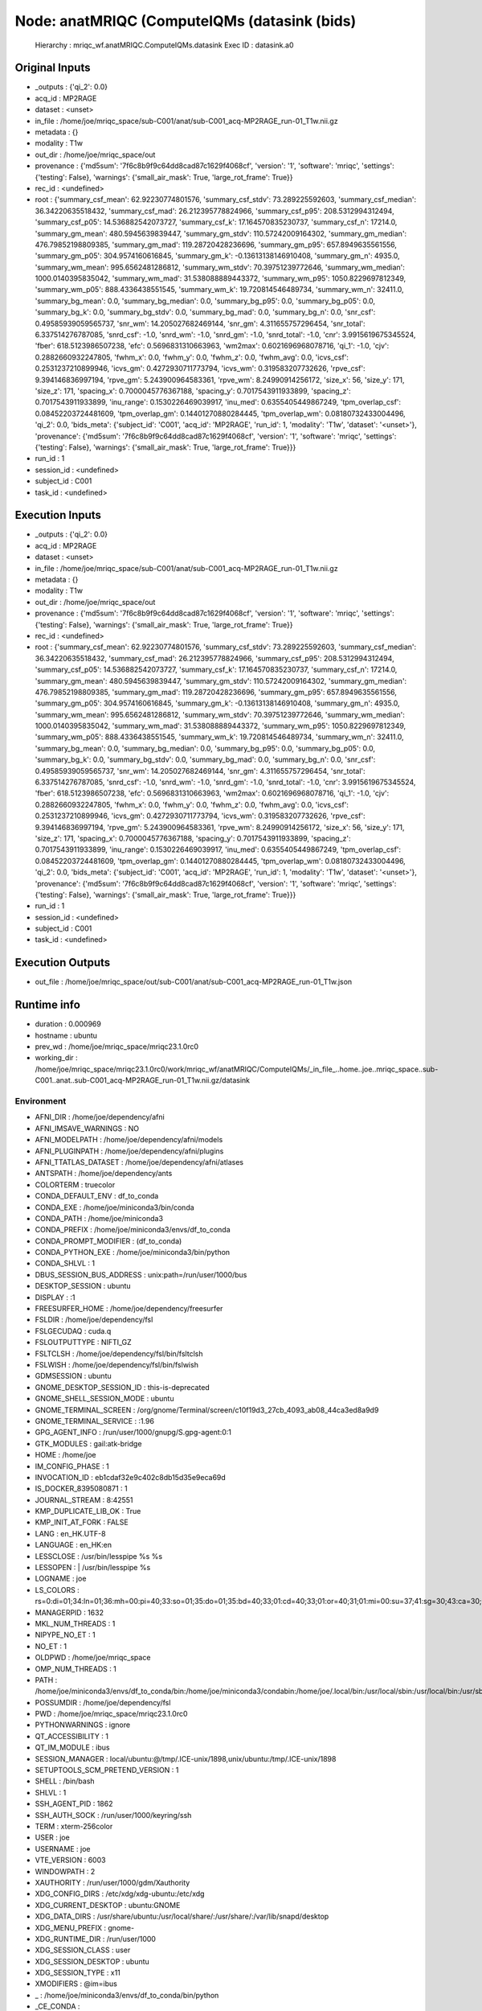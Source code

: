 Node: anatMRIQC (ComputeIQMs (datasink (bids)
=============================================


 Hierarchy : mriqc_wf.anatMRIQC.ComputeIQMs.datasink
 Exec ID : datasink.a0


Original Inputs
---------------


* _outputs : {'qi_2': 0.0}
* acq_id : MP2RAGE
* dataset : <unset>
* in_file : /home/joe/mriqc_space/sub-C001/anat/sub-C001_acq-MP2RAGE_run-01_T1w.nii.gz
* metadata : {}
* modality : T1w
* out_dir : /home/joe/mriqc_space/out
* provenance : {'md5sum': '7f6c8b9f9c64dd8cad87c1629f4068cf', 'version': '1', 'software': 'mriqc', 'settings': {'testing': False}, 'warnings': {'small_air_mask': True, 'large_rot_frame': True}}
* rec_id : <undefined>
* root : {'summary_csf_mean': 62.92230774801576, 'summary_csf_stdv': 73.289225592603, 'summary_csf_median': 36.34220635518432, 'summary_csf_mad': 26.212395778824966, 'summary_csf_p95': 208.5312994312494, 'summary_csf_p05': 14.536882542073727, 'summary_csf_k': 17.164570835230737, 'summary_csf_n': 17214.0, 'summary_gm_mean': 480.5945639839447, 'summary_gm_stdv': 110.57242009164302, 'summary_gm_median': 476.79852198809385, 'summary_gm_mad': 119.28720428236696, 'summary_gm_p95': 657.8949635561556, 'summary_gm_p05': 304.9574160616845, 'summary_gm_k': -0.13613138146910408, 'summary_gm_n': 4935.0, 'summary_wm_mean': 995.6562481286812, 'summary_wm_stdv': 70.39751239772646, 'summary_wm_median': 1000.0140395835042, 'summary_wm_mad': 31.538088889443372, 'summary_wm_p95': 1050.8229697812349, 'summary_wm_p05': 888.4336438551545, 'summary_wm_k': 19.720814546489734, 'summary_wm_n': 32411.0, 'summary_bg_mean': 0.0, 'summary_bg_median': 0.0, 'summary_bg_p95': 0.0, 'summary_bg_p05': 0.0, 'summary_bg_k': 0.0, 'summary_bg_stdv': 0.0, 'summary_bg_mad': 0.0, 'summary_bg_n': 0.0, 'snr_csf': 0.49585939059565737, 'snr_wm': 14.205027682469144, 'snr_gm': 4.311655757296454, 'snr_total': 6.337514276787085, 'snrd_csf': -1.0, 'snrd_wm': -1.0, 'snrd_gm': -1.0, 'snrd_total': -1.0, 'cnr': 3.9915619675345524, 'fber': 618.5123986507238, 'efc': 0.5696831310663963, 'wm2max': 0.6021696968078716, 'qi_1': -1.0, 'cjv': 0.2882660932247805, 'fwhm_x': 0.0, 'fwhm_y': 0.0, 'fwhm_z': 0.0, 'fwhm_avg': 0.0, 'icvs_csf': 0.2531237210899946, 'icvs_gm': 0.4272930711773794, 'icvs_wm': 0.319583207732626, 'rpve_csf': 9.394146836997194, 'rpve_gm': 5.243900964583361, 'rpve_wm': 8.24990914256172, 'size_x': 56, 'size_y': 171, 'size_z': 171, 'spacing_x': 0.7000045776367188, 'spacing_y': 0.7017543911933899, 'spacing_z': 0.7017543911933899, 'inu_range': 0.1530226469039917, 'inu_med': 0.6355405449867249, 'tpm_overlap_csf': 0.08452203724481609, 'tpm_overlap_gm': 0.14401270880284445, 'tpm_overlap_wm': 0.08180732433004496, 'qi_2': 0.0, 'bids_meta': {'subject_id': 'C001', 'acq_id': 'MP2RAGE', 'run_id': 1, 'modality': 'T1w', 'dataset': '<unset>'}, 'provenance': {'md5sum': '7f6c8b9f9c64dd8cad87c1629f4068cf', 'version': '1', 'software': 'mriqc', 'settings': {'testing': False}, 'warnings': {'small_air_mask': True, 'large_rot_frame': True}}}
* run_id : 1
* session_id : <undefined>
* subject_id : C001
* task_id : <undefined>


Execution Inputs
----------------


* _outputs : {'qi_2': 0.0}
* acq_id : MP2RAGE
* dataset : <unset>
* in_file : /home/joe/mriqc_space/sub-C001/anat/sub-C001_acq-MP2RAGE_run-01_T1w.nii.gz
* metadata : {}
* modality : T1w
* out_dir : /home/joe/mriqc_space/out
* provenance : {'md5sum': '7f6c8b9f9c64dd8cad87c1629f4068cf', 'version': '1', 'software': 'mriqc', 'settings': {'testing': False}, 'warnings': {'small_air_mask': True, 'large_rot_frame': True}}
* rec_id : <undefined>
* root : {'summary_csf_mean': 62.92230774801576, 'summary_csf_stdv': 73.289225592603, 'summary_csf_median': 36.34220635518432, 'summary_csf_mad': 26.212395778824966, 'summary_csf_p95': 208.5312994312494, 'summary_csf_p05': 14.536882542073727, 'summary_csf_k': 17.164570835230737, 'summary_csf_n': 17214.0, 'summary_gm_mean': 480.5945639839447, 'summary_gm_stdv': 110.57242009164302, 'summary_gm_median': 476.79852198809385, 'summary_gm_mad': 119.28720428236696, 'summary_gm_p95': 657.8949635561556, 'summary_gm_p05': 304.9574160616845, 'summary_gm_k': -0.13613138146910408, 'summary_gm_n': 4935.0, 'summary_wm_mean': 995.6562481286812, 'summary_wm_stdv': 70.39751239772646, 'summary_wm_median': 1000.0140395835042, 'summary_wm_mad': 31.538088889443372, 'summary_wm_p95': 1050.8229697812349, 'summary_wm_p05': 888.4336438551545, 'summary_wm_k': 19.720814546489734, 'summary_wm_n': 32411.0, 'summary_bg_mean': 0.0, 'summary_bg_median': 0.0, 'summary_bg_p95': 0.0, 'summary_bg_p05': 0.0, 'summary_bg_k': 0.0, 'summary_bg_stdv': 0.0, 'summary_bg_mad': 0.0, 'summary_bg_n': 0.0, 'snr_csf': 0.49585939059565737, 'snr_wm': 14.205027682469144, 'snr_gm': 4.311655757296454, 'snr_total': 6.337514276787085, 'snrd_csf': -1.0, 'snrd_wm': -1.0, 'snrd_gm': -1.0, 'snrd_total': -1.0, 'cnr': 3.9915619675345524, 'fber': 618.5123986507238, 'efc': 0.5696831310663963, 'wm2max': 0.6021696968078716, 'qi_1': -1.0, 'cjv': 0.2882660932247805, 'fwhm_x': 0.0, 'fwhm_y': 0.0, 'fwhm_z': 0.0, 'fwhm_avg': 0.0, 'icvs_csf': 0.2531237210899946, 'icvs_gm': 0.4272930711773794, 'icvs_wm': 0.319583207732626, 'rpve_csf': 9.394146836997194, 'rpve_gm': 5.243900964583361, 'rpve_wm': 8.24990914256172, 'size_x': 56, 'size_y': 171, 'size_z': 171, 'spacing_x': 0.7000045776367188, 'spacing_y': 0.7017543911933899, 'spacing_z': 0.7017543911933899, 'inu_range': 0.1530226469039917, 'inu_med': 0.6355405449867249, 'tpm_overlap_csf': 0.08452203724481609, 'tpm_overlap_gm': 0.14401270880284445, 'tpm_overlap_wm': 0.08180732433004496, 'qi_2': 0.0, 'bids_meta': {'subject_id': 'C001', 'acq_id': 'MP2RAGE', 'run_id': 1, 'modality': 'T1w', 'dataset': '<unset>'}, 'provenance': {'md5sum': '7f6c8b9f9c64dd8cad87c1629f4068cf', 'version': '1', 'software': 'mriqc', 'settings': {'testing': False}, 'warnings': {'small_air_mask': True, 'large_rot_frame': True}}}
* run_id : 1
* session_id : <undefined>
* subject_id : C001
* task_id : <undefined>


Execution Outputs
-----------------


* out_file : /home/joe/mriqc_space/out/sub-C001/anat/sub-C001_acq-MP2RAGE_run-01_T1w.json


Runtime info
------------


* duration : 0.000969
* hostname : ubuntu
* prev_wd : /home/joe/mriqc_space/mriqc23.1.0rc0
* working_dir : /home/joe/mriqc_space/mriqc23.1.0rc0/work/mriqc_wf/anatMRIQC/ComputeIQMs/_in_file_..home..joe..mriqc_space..sub-C001..anat..sub-C001_acq-MP2RAGE_run-01_T1w.nii.gz/datasink


Environment
~~~~~~~~~~~


* AFNI_DIR : /home/joe/dependency/afni
* AFNI_IMSAVE_WARNINGS : NO
* AFNI_MODELPATH : /home/joe/dependency/afni/models
* AFNI_PLUGINPATH : /home/joe/dependency/afni/plugins
* AFNI_TTATLAS_DATASET : /home/joe/dependency/afni/atlases
* ANTSPATH : /home/joe/dependency/ants
* COLORTERM : truecolor
* CONDA_DEFAULT_ENV : df_to_conda
* CONDA_EXE : /home/joe/miniconda3/bin/conda
* CONDA_PATH : /home/joe/miniconda3
* CONDA_PREFIX : /home/joe/miniconda3/envs/df_to_conda
* CONDA_PROMPT_MODIFIER : (df_to_conda) 
* CONDA_PYTHON_EXE : /home/joe/miniconda3/bin/python
* CONDA_SHLVL : 1
* DBUS_SESSION_BUS_ADDRESS : unix:path=/run/user/1000/bus
* DESKTOP_SESSION : ubuntu
* DISPLAY : :1
* FREESURFER_HOME : /home/joe/dependency/freesurfer
* FSLDIR : /home/joe/dependency/fsl
* FSLGECUDAQ : cuda.q
* FSLOUTPUTTYPE : NIFTI_GZ
* FSLTCLSH : /home/joe/dependency/fsl/bin/fsltclsh
* FSLWISH : /home/joe/dependency/fsl/bin/fslwish
* GDMSESSION : ubuntu
* GNOME_DESKTOP_SESSION_ID : this-is-deprecated
* GNOME_SHELL_SESSION_MODE : ubuntu
* GNOME_TERMINAL_SCREEN : /org/gnome/Terminal/screen/c10f19d3_27cb_4093_ab08_44ca3ed8a9d9
* GNOME_TERMINAL_SERVICE : :1.96
* GPG_AGENT_INFO : /run/user/1000/gnupg/S.gpg-agent:0:1
* GTK_MODULES : gail:atk-bridge
* HOME : /home/joe
* IM_CONFIG_PHASE : 1
* INVOCATION_ID : eb1cdaf32e9c402c8db15d35e9eca69d
* IS_DOCKER_8395080871 : 1
* JOURNAL_STREAM : 8:42551
* KMP_DUPLICATE_LIB_OK : True
* KMP_INIT_AT_FORK : FALSE
* LANG : en_HK.UTF-8
* LANGUAGE : en_HK:en
* LESSCLOSE : /usr/bin/lesspipe %s %s
* LESSOPEN : | /usr/bin/lesspipe %s
* LOGNAME : joe
* LS_COLORS : rs=0:di=01;34:ln=01;36:mh=00:pi=40;33:so=01;35:do=01;35:bd=40;33;01:cd=40;33;01:or=40;31;01:mi=00:su=37;41:sg=30;43:ca=30;41:tw=30;42:ow=34;42:st=37;44:ex=01;32:*.tar=01;31:*.tgz=01;31:*.arc=01;31:*.arj=01;31:*.taz=01;31:*.lha=01;31:*.lz4=01;31:*.lzh=01;31:*.lzma=01;31:*.tlz=01;31:*.txz=01;31:*.tzo=01;31:*.t7z=01;31:*.zip=01;31:*.z=01;31:*.dz=01;31:*.gz=01;31:*.lrz=01;31:*.lz=01;31:*.lzo=01;31:*.xz=01;31:*.zst=01;31:*.tzst=01;31:*.bz2=01;31:*.bz=01;31:*.tbz=01;31:*.tbz2=01;31:*.tz=01;31:*.deb=01;31:*.rpm=01;31:*.jar=01;31:*.war=01;31:*.ear=01;31:*.sar=01;31:*.rar=01;31:*.alz=01;31:*.ace=01;31:*.zoo=01;31:*.cpio=01;31:*.7z=01;31:*.rz=01;31:*.cab=01;31:*.wim=01;31:*.swm=01;31:*.dwm=01;31:*.esd=01;31:*.jpg=01;35:*.jpeg=01;35:*.mjpg=01;35:*.mjpeg=01;35:*.gif=01;35:*.bmp=01;35:*.pbm=01;35:*.pgm=01;35:*.ppm=01;35:*.tga=01;35:*.xbm=01;35:*.xpm=01;35:*.tif=01;35:*.tiff=01;35:*.png=01;35:*.svg=01;35:*.svgz=01;35:*.mng=01;35:*.pcx=01;35:*.mov=01;35:*.mpg=01;35:*.mpeg=01;35:*.m2v=01;35:*.mkv=01;35:*.webm=01;35:*.ogm=01;35:*.mp4=01;35:*.m4v=01;35:*.mp4v=01;35:*.vob=01;35:*.qt=01;35:*.nuv=01;35:*.wmv=01;35:*.asf=01;35:*.rm=01;35:*.rmvb=01;35:*.flc=01;35:*.avi=01;35:*.fli=01;35:*.flv=01;35:*.gl=01;35:*.dl=01;35:*.xcf=01;35:*.xwd=01;35:*.yuv=01;35:*.cgm=01;35:*.emf=01;35:*.ogv=01;35:*.ogx=01;35:*.aac=00;36:*.au=00;36:*.flac=00;36:*.m4a=00;36:*.mid=00;36:*.midi=00;36:*.mka=00;36:*.mp3=00;36:*.mpc=00;36:*.ogg=00;36:*.ra=00;36:*.wav=00;36:*.oga=00;36:*.opus=00;36:*.spx=00;36:*.xspf=00;36:
* MANAGERPID : 1632
* MKL_NUM_THREADS : 1
* NIPYPE_NO_ET : 1
* NO_ET : 1
* OLDPWD : /home/joe/mriqc_space
* OMP_NUM_THREADS : 1
* PATH : /home/joe/miniconda3/envs/df_to_conda/bin:/home/joe/miniconda3/condabin:/home/joe/.local/bin:/usr/local/sbin:/usr/local/bin:/usr/sbin:/usr/bin:/sbin:/bin:/usr/games:/usr/local/games:/snap/bin:/home/joe/dependency/ants:/home/joe/dependency/fsl/bin:/home/joe/dependency/fsl:/home/joe/dependency/afni:/home/joe/dependency/ants:/home/joe/dependency/fsl/bin:/home/joe/dependency/fsl:/home/joe/dependency/freesurfer/bin:/home/joe/dependency/fsl/bin
* POSSUMDIR : /home/joe/dependency/fsl
* PWD : /home/joe/mriqc_space/mriqc23.1.0rc0
* PYTHONWARNINGS : ignore
* QT_ACCESSIBILITY : 1
* QT_IM_MODULE : ibus
* SESSION_MANAGER : local/ubuntu:@/tmp/.ICE-unix/1898,unix/ubuntu:/tmp/.ICE-unix/1898
* SETUPTOOLS_SCM_PRETEND_VERSION : 1
* SHELL : /bin/bash
* SHLVL : 1
* SSH_AGENT_PID : 1862
* SSH_AUTH_SOCK : /run/user/1000/keyring/ssh
* TERM : xterm-256color
* USER : joe
* USERNAME : joe
* VTE_VERSION : 6003
* WINDOWPATH : 2
* XAUTHORITY : /run/user/1000/gdm/Xauthority
* XDG_CONFIG_DIRS : /etc/xdg/xdg-ubuntu:/etc/xdg
* XDG_CURRENT_DESKTOP : ubuntu:GNOME
* XDG_DATA_DIRS : /usr/share/ubuntu:/usr/local/share/:/usr/share/:/var/lib/snapd/desktop
* XDG_MENU_PREFIX : gnome-
* XDG_RUNTIME_DIR : /run/user/1000
* XDG_SESSION_CLASS : user
* XDG_SESSION_DESKTOP : ubuntu
* XDG_SESSION_TYPE : x11
* XMODIFIERS : @im=ibus
* _ : /home/joe/miniconda3/envs/df_to_conda/bin/python
* _CE_CONDA : 
* _CE_M : 

